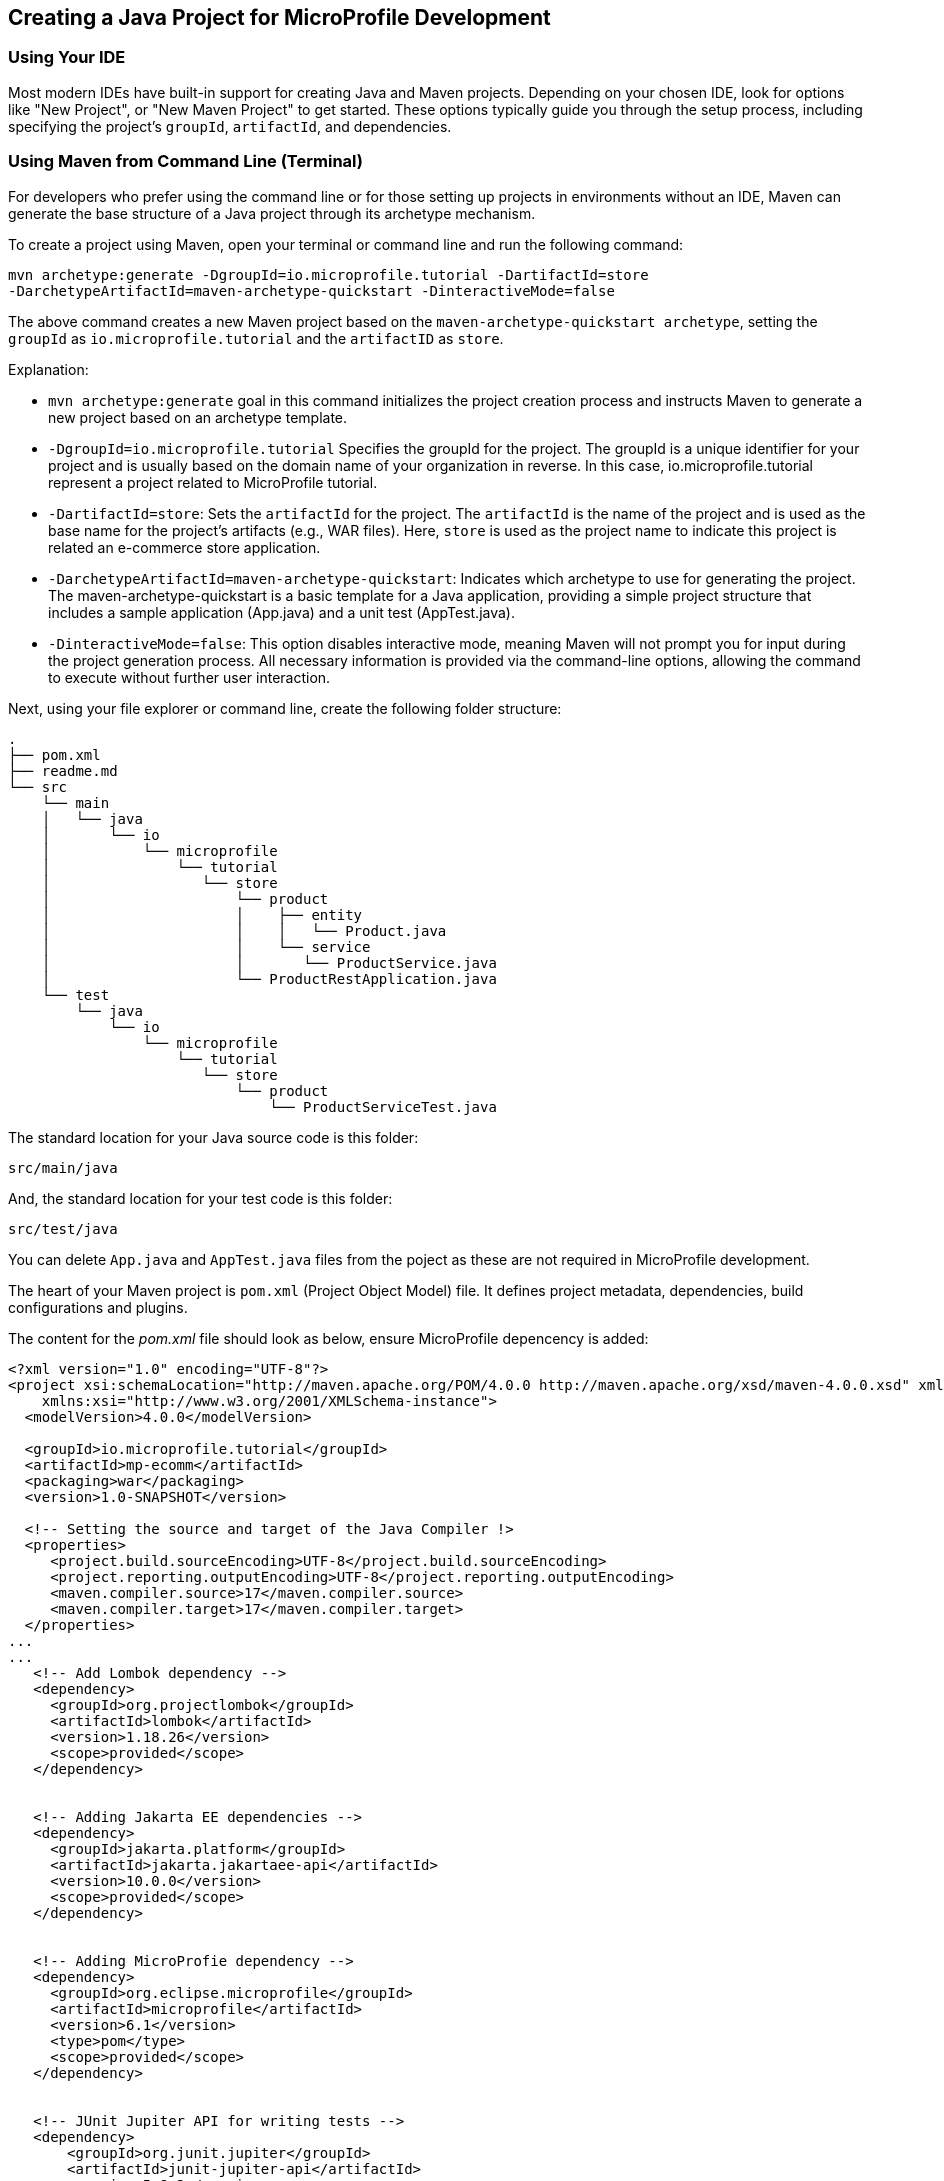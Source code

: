 == Creating a Java Project for MicroProfile Development

=== Using Your IDE

Most modern IDEs have built-in support for creating Java and Maven projects. Depending on your chosen IDE, look for options like "New Project", or "New Maven Project" to get started. These options typically guide you through the setup process, including specifying the project's `groupId`, `artifactId`, and dependencies.

=== Using Maven from Command Line (Terminal)

For developers who prefer using the command line or for those setting up projects in environments without an IDE, Maven can generate the base structure of a Java project through its archetype mechanism.

To create a project using Maven, open your terminal or command line and run the following command: 

[source, bash]
----
mvn archetype:generate -DgroupId=io.microprofile.tutorial -DartifactId=store 
-DarchetypeArtifactId=maven-archetype-quickstart -DinteractiveMode=false
----

The above command creates a new Maven project based on the `maven-archetype-quickstart archetype`, setting the `groupId` as `io.microprofile.tutorial` and the `artifactID` as `store`. 

Explanation:

* `mvn archetype:generate` goal in this command initializes the project creation process and instructs Maven to generate a new project based on an archetype template.

* `-DgroupId=io.microprofile.tutorial` Specifies the groupId for the project. The groupId is a unique identifier for your project and is usually based on the domain name of your organization in reverse. In this case, io.microprofile.tutorial represent a project related to MicroProfile tutorial.

* `-DartifactId=store`: Sets the `artifactId` for the project. The `artifactId` is the name of the project and is used as the base name for the project's artifacts (e.g., WAR files). Here, `store` is used as the project name to indicate this project is related an e-commerce store application.

* `-DarchetypeArtifactId=maven-archetype-quickstart`: Indicates which archetype to use for generating the project. The maven-archetype-quickstart is a basic template for a Java application, providing a simple project structure that includes a sample application (App.java) and a unit test (AppTest.java).

* `-DinteractiveMode=false`: This option disables interactive mode, meaning Maven will not prompt you for input during the project generation process. All necessary information is provided via the command-line options, allowing the command to execute without further user interaction.

Next, using your file explorer or command line, create the following folder structure: 

[source, plain text]
----
.
├── pom.xml
├── readme.md
└── src
    └── main
    │   └── java
    │       └── io
    │           └── microprofile
    │               └── tutorial
    │                  └── store
    │                      └── product
    │                      │    ├── entity
    │                      │    │   └── Product.java
    │	                   │    └── service
    │                      │       └── ProductService.java
    │                      └── ProductRestApplication.java
    └── test
	└── java
            └── io
                └── microprofile
                    └── tutorial
                       └── store
			   └── product
                               └── ProductServiceTest.java
----

The standard location for your Java source code is this folder:
----
src/main/java
----

And, the standard location for your test code is this folder:
----
src/test/java
----


You can delete `App.java` and `AppTest.java` files from the poject as these are not required in MicroProfile development. 

The heart of your Maven project is `pom.xml` (Project Object Model) file. It defines project metadata, dependencies, build configurations and plugins.

The content for the _pom.xml_ file should look as below, ensure MicroProfile depencency is added: 

[source,xml]
----
<?xml version="1.0" encoding="UTF-8"?>
<project xsi:schemaLocation="http://maven.apache.org/POM/4.0.0 http://maven.apache.org/xsd/maven-4.0.0.xsd" xmlns="http://maven.apache.org/POM/4.0.0"
    xmlns:xsi="http://www.w3.org/2001/XMLSchema-instance">
  <modelVersion>4.0.0</modelVersion>
  
  <groupId>io.microprofile.tutorial</groupId>
  <artifactId>mp-ecomm</artifactId>
  <packaging>war</packaging>
  <version>1.0-SNAPSHOT</version>

  <!-- Setting the source and target of the Java Compiler !>
  <properties>
     <project.build.sourceEncoding>UTF-8</project.build.sourceEncoding>
     <project.reporting.outputEncoding>UTF-8</project.reporting.outputEncoding>
     <maven.compiler.source>17</maven.compiler.source>
     <maven.compiler.target>17</maven.compiler.target>             
  </properties>
...
...
   <!-- Add Lombok dependency -->
   <dependency>
     <groupId>org.projectlombok</groupId>
     <artifactId>lombok</artifactId>
     <version>1.18.26</version>
     <scope>provided</scope>
   </dependency>


   <!-- Adding Jakarta EE dependencies -->
   <dependency>
     <groupId>jakarta.platform</groupId>
     <artifactId>jakarta.jakartaee-api</artifactId>
     <version>10.0.0</version>
     <scope>provided</scope>
   </dependency>


   <!-- Adding MicroProfie dependency -->
   <dependency>
     <groupId>org.eclipse.microprofile</groupId>
     <artifactId>microprofile</artifactId>
     <version>6.1</version>
     <type>pom</type>
     <scope>provided</scope>
   </dependency>


   <!-- JUnit Jupiter API for writing tests -->
   <dependency>
       <groupId>org.junit.jupiter</groupId>
       <artifactId>junit-jupiter-api</artifactId>
       <version>5.8.2</version>
       <scope>test</scope>
   </dependency>
  
   <!-- JUnit Jupiter Engine for running tests -->
   <dependency>
       <groupId>org.junit.jupiter</groupId>
       <artifactId>junit-jupiter-engine</artifactId>
       <version>5.8.2</version>
       <scope>test</scope>
   </dependency>
...

----

Below is the list of essential dependencies you need to add to your Maven _pom.xml_ for a MicroProfile project: 

* *Lombok Dependency* - Simplifies your model by auto-generating getters, setters, constructors, and other boilerplate code.
* *Jakarta EE API Dependency* - Provides the APIs for Jakarta EE, which are often used alongside MicroProfile for enterprise Java applications.
* *MicroProfile Dependency* - This is the core MicroProfile dependency that allows you to use MicroProfile specifications in your project.
* *JUnit Jupiter API for Writing Tests* - Essential for writing unit tests for your MicroProfile services.
* *JUnit Jupiter Engine for Running Tests* - Enables the execution of JUnit tests.

These dependencies provide a foundation for building MicroProfile applications, including aspects like model simplification with Lombok, the application of Jakarta EE APIs for building robust enterprise applications, and testing with JUnit. Remember to adjust the versions based on your project requirements and the compatibility with your MicroProfile runtime​​.

TIP: Execute the `$ mvn validate` command. This checks the _pom.xml_ file for correctness, ensuring that all necessary configuration is present and valid. 
